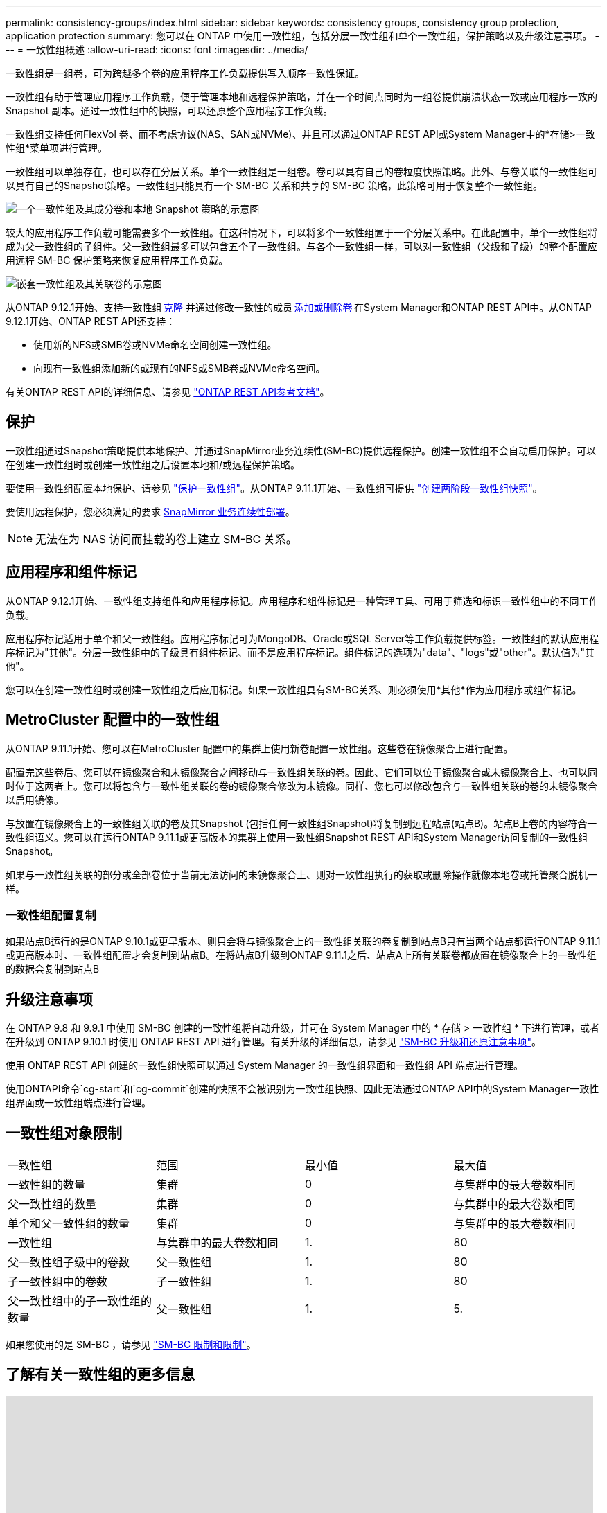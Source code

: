 ---
permalink: consistency-groups/index.html 
sidebar: sidebar 
keywords: consistency groups, consistency group protection, application protection 
summary: 您可以在 ONTAP 中使用一致性组，包括分层一致性组和单个一致性组，保护策略以及升级注意事项。 
---
= 一致性组概述
:allow-uri-read: 
:icons: font
:imagesdir: ../media/


[role="lead"]
一致性组是一组卷，可为跨越多个卷的应用程序工作负载提供写入顺序一致性保证。

一致性组有助于管理应用程序工作负载，便于管理本地和远程保护策略，并在一个时间点同时为一组卷提供崩溃状态一致或应用程序一致的 Snapshot 副本。通过一致性组中的快照，可以还原整个应用程序工作负载。

一致性组支持任何FlexVol 卷、而不考虑协议(NAS、SAN或NVMe)、并且可以通过ONTAP REST API或System Manager中的*存储>一致性组*菜单项进行管理。

一致性组可以单独存在，也可以存在分层关系。单个一致性组是一组卷。卷可以具有自己的卷粒度快照策略。此外、与卷关联的一致性组可以具有自己的Snapshot策略。一致性组只能具有一个 SM-BC 关系和共享的 SM-BC 策略，此策略可用于恢复整个一致性组。

image:../media/consistency-group-single-diagram.gif["一个一致性组及其成分卷和本地 Snapshot 策略的示意图"]

较大的应用程序工作负载可能需要多个一致性组。在这种情况下，可以将多个一致性组置于一个分层关系中。在此配置中，单个一致性组将成为父一致性组的子组件。父一致性组最多可以包含五个子一致性组。与各个一致性组一样，可以对一致性组（父级和子级）的整个配置应用远程 SM-BC 保护策略来恢复应用程序工作负载。

image:../media/consistency-group-nested-diagram.gif["嵌套一致性组及其关联卷的示意图"]

从ONTAP 9.12.1开始、支持一致性组 xref:clone-task.html[克隆] 并通过修改一致性的成员 xref:modify-task.html[添加或删除卷] 在System Manager和ONTAP REST API中。从ONTAP 9.12.1开始、ONTAP REST API还支持：

* 使用新的NFS或SMB卷或NVMe命名空间创建一致性组。
* 向现有一致性组添加新的或现有的NFS或SMB卷或NVMe命名空间。


有关ONTAP REST API的详细信息、请参见 https://docs.netapp.com/us-en/ontap-automation/reference/api_reference.html#access-a-copy-of-the-ontap-rest-api-reference-documentation["ONTAP REST API参考文档"]。



== 保护

一致性组通过Snapshot策略提供本地保护、并通过SnapMirror业务连续性(SM-BC)提供远程保护。创建一致性组不会自动启用保护。可以在创建一致性组时或创建一致性组之后设置本地和/或远程保护策略。

要使用一致性组配置本地保护、请参见 link:protect-task.html["保护一致性组"]。从ONTAP 9.11.1开始、一致性组可提供 link:protect-task.html#two-phase-CG-snapshot-creation["创建两阶段一致性组快照"]。

要使用远程保护，您必须满足的要求 xref:../smbc/smbc_plan_prerequisites.html#licensing[SnapMirror 业务连续性部署]。


NOTE: 无法在为 NAS 访问而挂载的卷上建立 SM-BC 关系。



== 应用程序和组件标记

从ONTAP 9.12.1开始、一致性组支持组件和应用程序标记。应用程序和组件标记是一种管理工具、可用于筛选和标识一致性组中的不同工作负载。

应用程序标记适用于单个和父一致性组。应用程序标记可为MongoDB、Oracle或SQL Server等工作负载提供标签。一致性组的默认应用程序标记为"其他"。分层一致性组中的子级具有组件标记、而不是应用程序标记。组件标记的选项为"data"、"logs"或"other"。默认值为"其他"。

您可以在创建一致性组时或创建一致性组之后应用标记。如果一致性组具有SM-BC关系、则必须使用*其他*作为应用程序或组件标记。



== MetroCluster 配置中的一致性组

从ONTAP 9.11.1开始、您可以在MetroCluster 配置中的集群上使用新卷配置一致性组。这些卷在镜像聚合上进行配置。

配置完这些卷后、您可以在镜像聚合和未镜像聚合之间移动与一致性组关联的卷。因此、它们可以位于镜像聚合或未镜像聚合上、也可以同时位于这两者上。您可以将包含与一致性组关联的卷的镜像聚合修改为未镜像。同样、您也可以修改包含与一致性组关联的卷的未镜像聚合以启用镜像。

与放置在镜像聚合上的一致性组关联的卷及其Snapshot (包括任何一致性组Snapshot)将复制到远程站点(站点B)。站点B上卷的内容符合一致性组语义。您可以在运行ONTAP 9.11.1或更高版本的集群上使用一致性组Snapshot REST API和System Manager访问复制的一致性组Snapshot。

如果与一致性组关联的部分或全部卷位于当前无法访问的未镜像聚合上、则对一致性组执行的获取或删除操作就像本地卷或托管聚合脱机一样。



=== 一致性组配置复制

如果站点B运行的是ONTAP 9.10.1或更早版本、则只会将与镜像聚合上的一致性组关联的卷复制到站点B只有当两个站点都运行ONTAP 9.11.1或更高版本时、一致性组配置才会复制到站点B。在将站点B升级到ONTAP 9.11.1之后、站点A上所有关联卷都放置在镜像聚合上的一致性组的数据会复制到站点B



== 升级注意事项

在 ONTAP 9.8 和 9.9.1 中使用 SM-BC 创建的一致性组将自动升级，并可在 System Manager 中的 * 存储 > 一致性组 * 下进行管理，或者在升级到 ONTAP 9.10.1 时使用 ONTAP REST API 进行管理。有关升级的详细信息，请参见 link:../smbc/smbc_admin_upgrade_and_revert_considerations.html["SM-BC 升级和还原注意事项"]。

使用 ONTAP REST API 创建的一致性组快照可以通过 System Manager 的一致性组界面和一致性组 API 端点进行管理。

使用ONTAPI命令`cg-start`和`cg-commit`创建的快照不会被识别为一致性组快照、因此无法通过ONTAP API中的System Manager一致性组界面或一致性组端点进行管理。



== 一致性组对象限制

|===


| 一致性组 | 范围 | 最小值 | 最大值 


| 一致性组的数量 | 集群 | 0 | 与集群中的最大卷数相同 


| 父一致性组的数量 | 集群 | 0 | 与集群中的最大卷数相同 


| 单个和父一致性组的数量 | 集群 | 0 | 与集群中的最大卷数相同 


| 一致性组 | 与集群中的最大卷数相同 | 1. | 80 


| 父一致性组子级中的卷数 | 父一致性组 | 1. | 80 


| 子一致性组中的卷数 | 子一致性组 | 1. | 80 


| 父一致性组中的子一致性组的数量 | 父一致性组 | 1. | 5. 
|===
如果您使用的是 SM-BC ，请参见 link:../smbc/smbc_plan_additional_restrictions_and_limitations.html#volumes["SM-BC 限制和限制"]。



== 了解有关一致性组的更多信息

video::j0jfXDcdyzE[youtube,width=848,height=480]